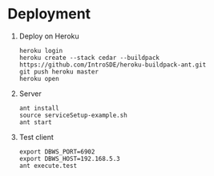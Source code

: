 * Deployment
  1) Deploy on Heroku
     #+BEGIN_EXAMPLE
     heroku login
     heroku create --stack cedar --buildpack https://github.com/IntroSDE/heroku-buildpack-ant.git
     git push heroku master
     heroku open
     #+END_EXAMPLE
  2) Server
     #+BEGIN_EXAMPLE
     ant install
     source serviceSetup-example.sh
     ant start
     #+END_EXAMPLE
  3) Test client  
     #+BEGIN_EXAMPLE
     export DBWS_PORT=6902
     export DBWS_HOST=192.168.5.3
     ant execute.test
     #+END_EXAMPLE
     
     
